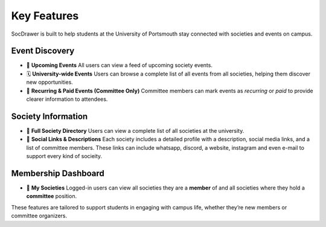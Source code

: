Key Features
============

SocDrawer is built to help students at the University of Portsmouth stay connected with societies and events on campus.

Event Discovery
---------------

- 📅 **Upcoming Events**  
  All users can view a feed of upcoming society events.

- 🗓️ **University-wide Events**  
  Users can browse a complete list of all events from all societies, helping them discover new opportunities.

- 🔁 **Recurring & Paid Events (Committee Only)**  
  Committee members can mark events as *recurring* or *paid* to provide clearer information to attendees.

Society Information
-------------------

- 📘 **Full Society Directory**  
  Users can view a complete list of all societies at the university.

- 🔗 **Social Links & Descriptions**  
  Each society includes a detailed profile with a description, social media links, and a list of committee members.
  These links can include whatsapp, discord, a website, instagram and even e-mail to support every kind of socieity.

Membership Dashboard
--------------------

- 🙋 **My Societies**  
  Logged-in users can view all societies they are a **member** of and all societies where they hold a **committee** position.

These features are tailored to support students in engaging with campus life, whether they’re new members or committee organizers.

